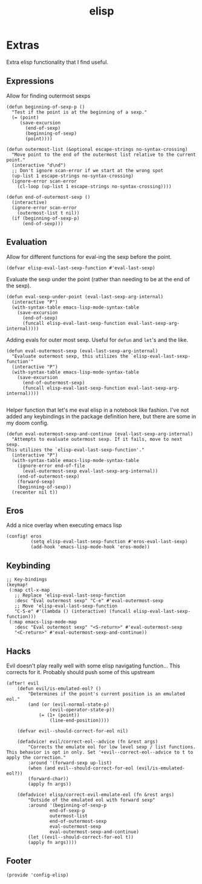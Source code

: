 #+TITLE: elisp
#+PROPERTY: header-args :tangle-relative 'dir :dir ${HOME}/.local/emacs/site-lisp

* Extras
:PROPERTIES:
:header-args+: :tangle config-elisp.el
:END:
Extra elisp functionality that I find useful.
** Expressions
Allow for finding outermost sexps
#+BEGIN_SRC elisp
(defun beginning-of-sexp-p ()
  "Test if the point is at the beginning of a sexp."
  (= (point)
     (save-excursion
       (end-of-sexp)
       (beginning-of-sexp)
       (point))))

(defun outermost-list (&optional escape-strings no-syntax-crossing)
  "Move point to the end of the outermost list relative to the current point."
  (interactive "d\nd")
  ;; Don't ignore scan-error if we start at the wrong spot
  (up-list 1 escape-strings no-syntax-crossing)
  (ignore-error scan-error
    (cl-loop (up-list 1 escape-strings no-syntax-crossing))))

(defun end-of-outermost-sexp ()
  (interactive)
  (ignore-error scan-error
    (outermost-list t nil))
  (if (beginning-of-sexp-p)
      (end-of-sexp)))
#+END_SRC

** Evaluation
Allow for different functions for eval-ing the sexp before the point.
#+begin_src elisp
(defvar elisp-eval-last-sexp-function #'eval-last-sexp)
#+end_src

Evaluate the sexp under the point (rather than needing to be at the end of the sexp).
#+BEGIN_SRC elisp
(defun eval-sexp-under-point (eval-last-sexp-arg-internal)
  (interactive "P")
  (with-syntax-table emacs-lisp-mode-syntax-table
    (save-excursion
      (end-of-sexp)
      (funcall elisp-eval-last-sexp-function eval-last-sexp-arg-internal))))
#+END_SRC

Adding evals for outer most sexp. Useful for =defun= and =let='s and the like.
#+BEGIN_SRC elisp
(defun eval-outermost-sexp (eval-last-sexp-arg-internal)
  "Evaluate outermost sexp, this utilizes the `elisp-eval-last-sexp-function'"
  (interactive "P")
  (with-syntax-table emacs-lisp-mode-syntax-table
    (save-excursion
      (end-of-outermost-sexp)
      (funcall elisp-eval-last-sexp-function eval-last-sexp-arg-internal))))

#+END_SRC

Helper function that let's me eval elisp in a notebook like fashion. I've not added any keybindings in the package definition here, but there are some in my doom config.
#+BEGIN_SRC elisp
(defun eval-outermost-sexp-and-continue (eval-last-sexp-arg-internal)
  "Attempts to evaluate outermost sexp. If it fails, move to next sexp.
This utilizes the `elisp-eval-last-sexp-function'."
  (interactive "P")
  (with-syntax-table emacs-lisp-mode-syntax-table
    (ignore-error end-of-file
      (eval-outermost-sexp eval-last-sexp-arg-internal))
    (end-of-outermost-sexp)
    (forward-sexp)
    (beginning-of-sexp))
  (recenter nil t))
#+END_SRC
** Eros 
Add a nice overlay when executing emacs lisp
#+begin_src elisp
(config! eros
         (setq elisp-eval-last-sexp-function #'eros-eval-last-sexp)
         (add-hook 'emacs-lisp-mode-hook 'eros-mode))
#+end_src
** Keybinding
#+begin_src elisp
;; Key-bindings
(keymap!
 (:map ctl-x-map
   ;; Replace 'elisp-eval-last-sexp-function
   :desc "Eval outermost sexp" "C-e" #'eval-outermost-sexp
   ;; Move 'elisp-eval-last-sexp-function
   "C-S-e" #'(lambda () (interactive) (funcall elisp-eval-last-sexp-function)))
 (:map emacs-lisp-mode-map
   :desc "Eval outermost sexp" "<S-return>" #'eval-outermost-sexp
   "<C-return>" #'eval-outermost-sexp-and-continue))
#+end_src
** Hacks 
Evil doesn't play really well with some elisp navigating function... This corrects for it. Probably should push some of this upstream
#+begin_src elisp
(after! evil
    (defun evil/is-emulated-eol? ()
        "Determines if the point's current position is an emulated eol."
        (and (or (evil-normal-state-p)
                (evil-operator-state-p))
            (= (1+ (point))
                (line-end-position))))

    (defvar evil--should-correct-for-eol nil)

    (defadvice! evil/correct-eol--advice (fn &rest args)
        "Corrects the emulate eol for low level sexp / list functions.
This behavior is opt in only. Set '+evil--correct-eol--advice to t to
apply the correction."
        :around '(forward-sexp up-list)
        (when (and evil--should-correct-for-eol (evil/is-emulated-eol?))
        (forward-char))
        (apply fn args))

    (defadvice! elisp/correct-evil-emulate-eol (fn &rest args)
        "Outside of the emulated eol with forward sexp"
        :around '(beginning-of-sexp-p
                end-of-sexp-p
                outermost-list
                end-of-outermost-sexp
                eval-outermost-sexp
                eval-outermost-sexp-and-continue)
        (let ((evil--should-correct-for-eol t))
        (apply fn args))))
#+end_src
** Footer
#+BEGIN_SRC elisp
(provide 'config-elisp)
#+END_SRC
